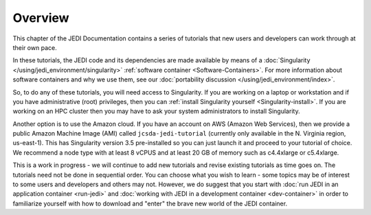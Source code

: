 .. _tut-overview-top:

Overview
========

This chapter of the JEDI Documentation contains a series of tutorials that new users and developers can work through at their own pace.

In these tutorials, the JEDI code and its dependencies are made available by means of a :doc:`Singularity </using/jedi_environment/singularity>` :ref:`software container <Software-Containers>`.  For more information about software containers and why we use them, see our :doc:`portability discussion </using/jedi_environment/index>`.

So, to do any of these tutorials, you will need access to Singularity.  If you are working on a laptop or workstation and if you have administrative (root) privileges, then you can :ref:`install Singularity yourself <Singularity-install>`.  If you are working on an HPC cluster then you may have to ask your system administrators to install Singularity.

Another option is to use the Amazon cloud.  If you have an account on AWS (Amazon Web Services), then we provide a public Amazon Machine Image (AMI) called ``jcsda-jedi-tutorial`` (currently only available in the N. Virginia region, us-east-1).  This has Singularity version 3.5 pre-installed so you can just launch it and proceed to your tutorial of choice.  We recommend a node type with at least 8 vCPUS and at least 20 GB of memory such as c4.4xlarge or c5.4xlarge.

This is a work in progress - we will continue to add new tutorials and revise existing tutorials as time goes on.  The tutorials need not be done in sequential order.  You can choose what you wish to learn - some topics may be of interest to some users and developers and others may not. However, we do suggest that you start with :doc:`run JEDI in an application container <run-jedi>` and :doc:`working with JEDI in a development container <dev-container>` in order to familiarize yourself with how to download and "enter" the brave new world of the JEDI container.









